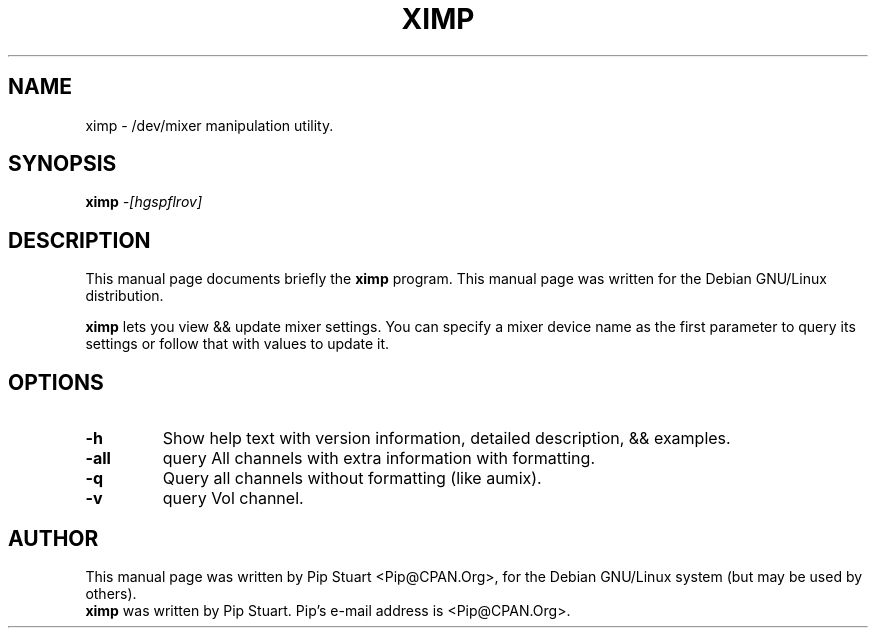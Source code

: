 .TH XIMP 1
.\" NAME should be all caps, SECTION should be 1-8, maybe w/ subsection
.\" other parms are allowed: see man(7), man(1)
.SH NAME
ximp \- /dev/mixer manipulation utility.
.SH SYNOPSIS
.B ximp
.I "\-[hgspflrov]"
.SH "DESCRIPTION"
This manual page documents briefly the
.BR ximp
program.
This manual page was written for the Debian GNU/Linux distribution.
.PP
.B ximp
lets you view && update mixer settings.  You can specify a mixer 
device name as the first parameter to query its settings or follow
that with values to update it.
.SH OPTIONS
.TP
.B \-h
Show help text with version information, detailed description,
&& examples.
.TP
.B \-all
query All channels with extra information with formatting.
.TP
.B \-q
Query all channels without formatting (like aumix).
.TP
.B \-v
query Vol channel.
.SH AUTHOR
This manual page was written by Pip Stuart <Pip@CPAN.Org>,
for the Debian GNU/Linux system (but may be used by others).
.br
.B ximp
was written by Pip Stuart. Pip's e-mail address is
<Pip@CPAN.Org>.
